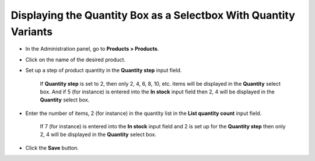 *****************************************************************
Displaying the Quantity Box as a Selectbox With Quantity Variants
*****************************************************************

*   In the Administration panel, go to **Products > Products**.
*   Click on the name of the desired product.
*   Set up a step of product quantity in the **Quantity step** input field.

	If **Quantity step** is set to 2, then only 2, 4, 6, 8, 10, etc. items will be displayed in the **Quantity** select box. And if 5 (for instance) is entered into the **In stock** input field then 2, 4 will be displayed in the **Quantity** select box.

*   Enter the number of items, 2 (for instance) in the quantity list in the **List quantity count** input field.

	If 7 (for instance) is entered into the **In stock** input field and 2 is set up for the **Quantity step** then only 2, 4 will be displayed in the **Quantity** select box.

.. image:: img/quantity.png
    :align: center
    :alt: Product quantity

*   Click the **Save** button.

